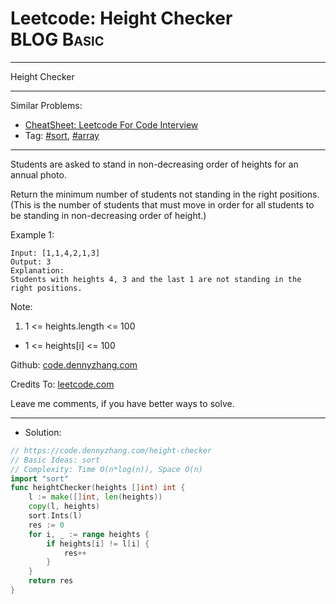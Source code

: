 * Leetcode: Height Checker                                       :BLOG:Basic:
#+STARTUP: showeverything
#+OPTIONS: toc:nil \n:t ^:nil creator:nil d:nil
:PROPERTIES:
:type:     sort, array
:END:
---------------------------------------------------------------------
Height Checker
---------------------------------------------------------------------
#+BEGIN_HTML
<a href="https://github.com/dennyzhang/code.dennyzhang.com/tree/master/problems/height-checker"><img align="right" width="200" height="183" src="https://www.dennyzhang.com/wp-content/uploads/denny/watermark/github.png" /></a>
#+END_HTML
Similar Problems:
- [[https://cheatsheet.dennyzhang.com/cheatsheet-leetcode-A4][CheatSheet: Leetcode For Code Interview]]
- Tag: [[https://code.dennyzhang.com/tag/sort][#sort]], [[https://code.dennyzhang.com/tag/array][#array]]
---------------------------------------------------------------------
Students are asked to stand in non-decreasing order of heights for an annual photo.

Return the minimum number of students not standing in the right positions.  (This is the number of students that must move in order for all students to be standing in non-decreasing order of height.)
 
Example 1:
#+BEGIN_EXAMPLE
Input: [1,1,4,2,1,3]
Output: 3
Explanation: 
Students with heights 4, 3 and the last 1 are not standing in the right positions.
#+END_EXAMPLE
 
Note:

1. 1 <= heights.length <= 100
- 1 <= heights[i] <= 100

Github: [[https://github.com/dennyzhang/code.dennyzhang.com/tree/master/problems/height-checker][code.dennyzhang.com]]

Credits To: [[https://leetcode.com/problems/height-checker/description/][leetcode.com]]

Leave me comments, if you have better ways to solve.
---------------------------------------------------------------------
- Solution:

#+BEGIN_SRC go
// https://code.dennyzhang.com/height-checker
// Basic Ideas: sort
// Complexity: Time O(n*log(n)), Space O(n)
import "sort"
func heightChecker(heights []int) int {
    l := make([]int, len(heights))
    copy(l, heights)
    sort.Ints(l)
    res := 0
    for i, _ := range heights {
        if heights[i] != l[i] {
            res++
        }
    }
    return res
}
#+END_SRC

#+BEGIN_HTML
<div style="overflow: hidden;">
<div style="float: left; padding: 5px"> <a href="https://www.linkedin.com/in/dennyzhang001"><img src="https://www.dennyzhang.com/wp-content/uploads/sns/linkedin.png" alt="linkedin" /></a></div>
<div style="float: left; padding: 5px"><a href="https://github.com/dennyzhang"><img src="https://www.dennyzhang.com/wp-content/uploads/sns/github.png" alt="github" /></a></div>
<div style="float: left; padding: 5px"><a href="https://www.dennyzhang.com/slack" target="_blank" rel="nofollow"><img src="https://www.dennyzhang.com/wp-content/uploads/sns/slack.png" alt="slack"/></a></div>
</div>
#+END_HTML
